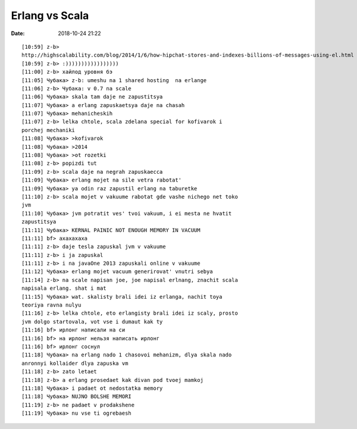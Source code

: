 Erlang vs Scala
###############

:date: 2018-10-24 21:22

::

    [10:59] z-b>
    http://highscalability.com/blog/2014/1/6/how-hipchat-stores-and-indexes-billions-of-messages-using-el.html
    [10:59] z-b> :)))))))))))))))))
    [11:00] z-b> хайлод уровня бэ
    [11:05] Чубака> z-b: umeshu na 1 shared hosting  na erlange
    [11:06] z-b> Чубака: v 0.7 na scale
    [11:06] Чубака> skala tam daje ne zapustitsya
    [11:07] Чубака> a erlang zapuskaetsya daje na chasah
    [11:07] Чубака> mehanicheskih
    [11:07] z-b> lelka chtole, scala zdelana special for kofivarok i
    porchej mechaniki
    [11:08] Чубака> >kofivarok
    [11:08] Чубака> >2014
    [11:08] Чубака> >ot rozetki
    [11:08] z-b> popizdi tut
    [11:09] z-b> scala daje na negrah zapuskaecca
    [11:09] Чубака> erlang mojet na sile vetra rabotat'
    [11:09] Чубака> ya odin raz zapustil erlang na taburetke
    [11:10] z-b> scala mojet v vakuume rabotat gde vashe nichego net toko
    jvm
    [11:10] Чубака> jvm potratit ves' tvoi vakuum, i ei mesta ne hvatit
    zapustitsya
    [11:11] Чубака> KERNAL PAINIC NOT ENOUGH MEMORY IN VACUUM
    [11:11] bf> ахахахаха
    [11:11] z-b> daje tesla zapuskal jvm v vakuume
    [11:11] z-b> i ja zapuskal
    [11:11] z-b> i na javaOne 2013 zapuskali online v vakuume
    [11:12] Чубака> erlang mojet vacuum generirovat' vnutri sebya
    [11:14] z-b> na scale napisan joe, joe napisal erlnang, znachit scala
    napisala erlang. shat i mat
    [11:15] Чубака> wat. skalisty brali idei iz erlanga, nachit toya
    teoriya ravna nulyu
    [11:16] z-b> lelka chtole, eto erlangisty brali idei iz scaly, prosto
    jvm dolgo startovala, vot vse i dumaut kak ty
    [11:16] bf> ирлонг написали на си
    [11:16] bf> на ирлонг нельзя написать ирлонг
    [11:16] bf> ирлонг соснул
    [11:18] Чубака> na erlang nado 1 chasovoi mehanizm, dlya skala nado
    anronnyi kollaider dlya zapuska vm
    [11:18] z-b> zato letaet
    [11:18] z-b> a erlang prosedaet kak divan pod tvoej mamkoj
    [11:18] Чубака> i padaet ot nedostatka memory
    [11:18] Чубака> NUJNO BOLSHE MEMORI
    [11:19] z-b> ne padaet v prodakshene
    [11:19] Чубака> nu vse ti ogrebaesh
